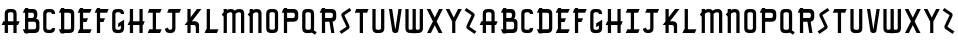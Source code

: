 SplineFontDB: 3.2
FontName: Taunton
FullName: Taunton
FamilyName: Taunton
Weight: Regular
Copyright: Copyright (c) 2016-2022, Terrence Curran
UComments: "2015-5-25: Created with FontForge (http://fontforge.org)"
Version: 001.000
ItalicAngle: 0
UnderlinePosition: -100
UnderlineWidth: 50
Ascent: 800
Descent: 200
InvalidEm: 0
LayerCount: 2
Layer: 0 0 "Back" 1
Layer: 1 0 "Fore" 0
XUID: [1021 270 -1463357204 2819058]
FSType: 0
OS2Version: 0
OS2_WeightWidthSlopeOnly: 0
OS2_UseTypoMetrics: 1
CreationTime: 1432540265
ModificationTime: 1642735257
PfmFamily: 17
TTFWeight: 400
TTFWidth: 5
LineGap: 90
VLineGap: 0
OS2TypoAscent: 0
OS2TypoAOffset: 1
OS2TypoDescent: 0
OS2TypoDOffset: 1
OS2TypoLinegap: 90
OS2WinAscent: 0
OS2WinAOffset: 1
OS2WinDescent: 0
OS2WinDOffset: 1
HheadAscent: 0
HheadAOffset: 1
HheadDescent: 0
HheadDOffset: 1
OS2Vendor: 'GRIL'
MarkAttachClasses: 1
DEI: 91125
LangName: 1033 "" "" "" "" "" "" "" "" "" "" "" "" "" "Copyright (c) 2015, Terrence Curran (http://www.grilledcheese.com),+AAoA-with Reserved Font Name TauntonSwank.+AAoACgAA-This Font Software is licensed under the SIL Open Font License, Version 1.1.+AAoA-This license is copied below, and is also available with a FAQ at:+AAoA-http://scripts.sil.org/OFL+AAoACgAK------------------------------------------------------------+AAoA-SIL OPEN FONT LICENSE Version 1.1 - 26 February 2007+AAoA------------------------------------------------------------+AAoACgAA-PREAMBLE+AAoA-The goals of the Open Font License (OFL) are to stimulate worldwide+AAoA-development of collaborative font projects, to support the font creation+AAoA-efforts of academic and linguistic communities, and to provide a free and+AAoA-open framework in which fonts may be shared and improved in partnership+AAoA-with others.+AAoACgAA-The OFL allows the licensed fonts to be used, studied, modified and+AAoA-redistributed freely as long as they are not sold by themselves. The+AAoA-fonts, including any derivative works, can be bundled, embedded, +AAoA-redistributed and/or sold with any software provided that any reserved+AAoA-names are not used by derivative works. The fonts and derivatives,+AAoA-however, cannot be released under any other type of license. The+AAoA-requirement for fonts to remain under this license does not apply+AAoA-to any document created using the fonts or their derivatives.+AAoACgAA-DEFINITIONS+AAoAIgAA-Font Software+ACIA refers to the set of files released by the Copyright+AAoA-Holder(s) under this license and clearly marked as such. This may+AAoA-include source files, build scripts and documentation.+AAoACgAi-Reserved Font Name+ACIA refers to any names specified as such after the+AAoA-copyright statement(s).+AAoACgAi-Original Version+ACIA refers to the collection of Font Software components as+AAoA-distributed by the Copyright Holder(s).+AAoACgAi-Modified Version+ACIA refers to any derivative made by adding to, deleting,+AAoA-or substituting -- in part or in whole -- any of the components of the+AAoA-Original Version, by changing formats or by porting the Font Software to a+AAoA-new environment.+AAoACgAi-Author+ACIA refers to any designer, engineer, programmer, technical+AAoA-writer or other person who contributed to the Font Software.+AAoACgAA-PERMISSION & CONDITIONS+AAoA-Permission is hereby granted, free of charge, to any person obtaining+AAoA-a copy of the Font Software, to use, study, copy, merge, embed, modify,+AAoA-redistribute, and sell modified and unmodified copies of the Font+AAoA-Software, subject to the following conditions:+AAoACgAA-1) Neither the Font Software nor any of its individual components,+AAoA-in Original or Modified Versions, may be sold by itself.+AAoACgAA-2) Original or Modified Versions of the Font Software may be bundled,+AAoA-redistributed and/or sold with any software, provided that each copy+AAoA-contains the above copyright notice and this license. These can be+AAoA-included either as stand-alone text files, human-readable headers or+AAoA-in the appropriate machine-readable metadata fields within text or+AAoA-binary files as long as those fields can be easily viewed by the user.+AAoACgAA-3) No Modified Version of the Font Software may use the Reserved Font+AAoA-Name(s) unless explicit written permission is granted by the corresponding+AAoA-Copyright Holder. This restriction only applies to the primary font name as+AAoA-presented to the users.+AAoACgAA-4) The name(s) of the Copyright Holder(s) or the Author(s) of the Font+AAoA-Software shall not be used to promote, endorse or advertise any+AAoA-Modified Version, except to acknowledge the contribution(s) of the+AAoA-Copyright Holder(s) and the Author(s) or with their explicit written+AAoA-permission.+AAoACgAA-5) The Font Software, modified or unmodified, in part or in whole,+AAoA-must be distributed entirely under this license, and must not be+AAoA-distributed under any other license. The requirement for fonts to+AAoA-remain under this license does not apply to any document created+AAoA-using the Font Software.+AAoACgAA-TERMINATION+AAoA-This license becomes null and void if any of the above conditions are+AAoA-not met.+AAoACgAA-DISCLAIMER+AAoA-THE FONT SOFTWARE IS PROVIDED +ACIA-AS IS+ACIA, WITHOUT WARRANTY OF ANY KIND,+AAoA-EXPRESS OR IMPLIED, INCLUDING BUT NOT LIMITED TO ANY WARRANTIES OF+AAoA-MERCHANTABILITY, FITNESS FOR A PARTICULAR PURPOSE AND NONINFRINGEMENT+AAoA-OF COPYRIGHT, PATENT, TRADEMARK, OR OTHER RIGHT. IN NO EVENT SHALL THE+AAoA-COPYRIGHT HOLDER BE LIABLE FOR ANY CLAIM, DAMAGES OR OTHER LIABILITY,+AAoA-INCLUDING ANY GENERAL, SPECIAL, INDIRECT, INCIDENTAL, OR CONSEQUENTIAL+AAoA-DAMAGES, WHETHER IN AN ACTION OF CONTRACT, TORT OR OTHERWISE, ARISING+AAoA-FROM, OUT OF THE USE OR INABILITY TO USE THE FONT SOFTWARE OR FROM+AAoA-OTHER DEALINGS IN THE FONT SOFTWARE." "http://scripts.sil.org/OFL"
Encoding: ISO8859-1
UnicodeInterp: none
NameList: AGL For New Fonts
DisplaySize: -48
AntiAlias: 1
FitToEm: 1
WidthSeparation: 120
WinInfo: 21 21 10
BeginPrivate: 0
EndPrivate
Grid
-1000 592 m 0
 2000 592 l 1024
  Named: "top"
EndSplineSet
BeginChars: 256 52

StartChar: W
Encoding: 87 87 0
Width: 556
VWidth: 0
Flags: W
HStem: -2 82<144.962 236.141 322.366 414.038> 572 20G<60 141 239 320 418 499> 572 20G<60 141 239 320 418 499>
VStem: 60 81<84.4075 592> 239 81<83.7598 592> 418 81<84.4075 592>
CounterMasks: 1 1c
LayerCount: 2
Fore
SplineSet
280 -2 m 1xdc
 273.666666667 -7 266.555555556 -8.66666666667 258.703703704 -8.66666666667 c 0
 243 -8.66666666667 224.333333333 -2 203 -2 c 1
 177 -2 l 1
 104 -2 60 37 60 115 c 10
 60 592 l 17
 141 592 l 9
 141 124 l 1
 141 92 149 80 186 80 c 0
 227 80 239 90 239 124 c 2
 239 592 l 17
 320 592 l 1
 320 124 l 2
 320 92 328 80 365 80 c 0
 406 80 418 90 418 124 c 2
 418 592 l 17
 499 592 l 9
 499 115 l 18
 499 37 455 -2 382 -2 c 1
 356 -2 l 1
 334.666666667 -2 316.444444444 -8.66666666667 301.037037037 -8.66666666667 c 0
 293.333333333 -8.66666666667 286.333333333 -7 280 -2 c 1xdc
EndSplineSet
Validated: 1
EndChar

StartChar: S
Encoding: 83 83 1
Width: 372
VWidth: 0
Flags: W
HStem: 600 20G<259.256 303.194>
VStem: 39 294
LayerCount: 2
Fore
SplineSet
144 296 m 1
 95 400 l 2
 87 417 82 433 82 448 c 0
 82 469 92 487 115 503 c 2
 289 620 l 1
 333 558 l 1
 168 447 l 2
 160 442 162 435 165 428 c 2
 224 305 l 1
 277 193 l 2
 285 176 290 160 290 145 c 0
 290 124 280 106 257 90 c 2
 83 -27 l 1
 39 35 l 1
 204 146 l 2
 212 151 210 158 207 165 c 2
 144 296 l 1
EndSplineSet
Validated: 1
EndChar

StartChar: A
Encoding: 65 65 2
Width: 531
VWidth: 0
Flags: W
HStem: 0 21G<118 199 335 416> 0 21G<118 199 335 416> 193 93<82 118 199 335 416 450> 512 80<205.965 328.035>
VStem: 118 81<0 193 286 501.128> 335 81<0 193 286 504.336>
LayerCount: 2
Fore
SplineSet
199 286 m 1x3c
 335 286 l 1
 335 468 l 2
 335 502 310 512 267 512 c 0
 225 512 199 500 199 468 c 2
 199 286 l 1x3c
416 193 m 1
 416 0 l 1
 335 0 l 1
 335 193 l 1
 199 193 l 1
 199 0 l 1
 118 0 l 1xbc
 118 193 l 1
 42 193 l 9
 82 286 l 17
 118 286 l 1
 118 477 l 2
 118 555 162 592 235 592 c 1
 299 592 l 1
 372 592 416 555 416 477 c 2
 416 286 l 1
 490 286 l 9
 450 193 l 17
 416 193 l 1
EndSplineSet
Validated: 1
EndChar

StartChar: N
Encoding: 78 78 3
Width: 445
VWidth: 0
Flags: W
HStem: 0 21G<91 172 308 389> 0 21G<91 172 308 389> 512 80<196.241 302.146>
VStem: 91 81<0 403 568 592> 308 81<0 504.336>
LayerCount: 2
Fore
SplineSet
91 509 m 1xb8
 91 592 l 1
 172 592 l 1
 172 568 l 1
 202 583 235 592 272 592 c 0
 345 592 389 555 389 477 c 2
 389 0 l 1
 308 0 l 1
 308 468 l 2
 308 502 284 512 254 512 c 0
 230 512 200 495 172 474 c 1
 172 0 l 1
 91 0 l 1
 91 403 l 1
 43 457 l 1
 55 471 71 489 91 509 c 1xb8
EndSplineSet
Validated: 1
EndChar

StartChar: K
Encoding: 75 75 4
Width: 501
VWidth: 0
Flags: W
HStem: 0 21G<110 191 320 401> 0 21G<110 191 320 401> 196 93<223 311.12> 572 20G<110 191 333.51 461> 572 20G<110 191 333.51 461>
VStem: 110 81<0 196 388 592> 320 81<0 188.896>
LayerCount: 2
Fore
SplineSet
110 285 m 1xb6
 110 592 l 1
 191 592 l 1
 191 388 l 1
 349 592 l 1
 461 592 l 1
 223 289 l 1
 297 289 l 2
 347 289 401 253 401 198 c 2
 401 0 l 1
 320 0 l 1
 320 148 l 2
 320 168 302 196 277 196 c 2
 191 196 l 1
 191 0 l 1
 110 0 l 1
 110 196 l 1
 41 196 l 1
 110 285 l 1xb6
EndSplineSet
Validated: 1
EndChar

StartChar: L
Encoding: 76 76 5
Width: 430
VWidth: 0
Flags: W
HStem: 0 93<79 93 174 347> 572 20G<93 174> 572 20G<93 174>
VStem: 93 81<93 592>
LayerCount: 2
Fore
SplineSet
174 93 m 1xd0
 387 93 l 9
 347 0 l 17
 39 0 l 9
 79 93 l 17
 93 93 l 1
 93 592 l 1
 174 592 l 1
 174 93 l 1xd0
EndSplineSet
Validated: 1
EndChar

StartChar: M
Encoding: 77 77 6
Width: 662
VWidth: 0
Flags: W
HStem: 0 21G<91 172 308 389 525 606> 0 21G<91 172 308 389 525 606> 512 80<196.241 303.152 412.601 519.146>
VStem: 91 81<0 403 568 592> 308 81<0 488.797> 525 81<0 504.336>
CounterMasks: 1 1c
LayerCount: 2
Fore
SplineSet
369 551 m 1xbc
 412 586 452 592 489 592 c 0
 562 592 606 555 606 477 c 2
 606 0 l 1
 525 0 l 1
 525 468 l 2
 525 502 501 512 471 512 c 0
 447 512 417 495 389 474 c 1
 389 0 l 1
 308 0 l 1
 308 468 l 2
 308 502 284 512 254 512 c 0
 230 512 200 495 172 474 c 1
 172 0 l 1
 91 0 l 1
 91 403 l 1
 43 457 l 1
 55 471 71 489 91 509 c 1
 91 592 l 1
 172 592 l 1
 172 568 l 1
 202 583 235 592 272 592 c 0
 316 592 350 580 369 551 c 1xbc
EndSplineSet
Validated: 1
EndChar

StartChar: E
Encoding: 69 69 7
Width: 436
VWidth: 0
Flags: W
HStem: 0 93<83 97 178 351> 270 93<179 261> 499 93<83 97 178 351> 583 20G<97 178>
VStem: 97 81<93 270 363 499 592 603>
LayerCount: 2
Fore
SplineSet
97 499 m 1xe8
 43 499 l 1
 83 592 l 1
 97 592 l 1xe8
 97 603 l 1
 178 603 l 1xd8
 178 592 l 1
 391 592 l 1
 351 499 l 1
 178 499 l 1
 179 363 l 1
 301 363 l 9
 261 270 l 17
 178 270 l 1
 178 93 l 1
 391 93 l 9
 351 0 l 17
 43 0 l 9
 83 93 l 17
 97 93 l 1
 97 499 l 1xe8
EndSplineSet
Validated: 1
EndChar

StartChar: F
Encoding: 70 70 8
Width: 432
VWidth: 0
Flags: W
HStem: 0 21G<97 178> 0 21G<97 178> 270 93<178 261> 499 93<83 97 178 351> 583 20G<97 178>
VStem: 97 81<0 270 363 499 592 603>
LayerCount: 2
Fore
SplineSet
178 0 m 1xb4
 97 0 l 1
 97 499 l 1
 43 499 l 1
 83 592 l 1
 97 592 l 1xb4
 97 603 l 1
 178 603 l 1x2c
 178 592 l 1
 391 592 l 1
 351 499 l 1
 178 499 l 1
 178 363 l 1
 301 363 l 9
 261 270 l 17
 178 270 l 1
 178 0 l 1xb4
EndSplineSet
Validated: 1
EndChar

StartChar: I
Encoding: 73 73 9
Width: 435
VWidth: 0
Flags: W
HStem: 0 93<83 169 250 351> 499 93<83 169 250 351>
VStem: 169 81<93 499>
LayerCount: 2
Fore
SplineSet
250 499 m 1
 250 93 l 1
 391 93 l 9
 351 0 l 17
 43 0 l 9
 83 93 l 17
 169 93 l 1
 169 499 l 1
 43 499 l 1
 83 592 l 1
 391 592 l 1
 351 499 l 1
 250 499 l 1
EndSplineSet
Validated: 1
EndChar

StartChar: J
Encoding: 74 74 10
Width: 493
VWidth: 0
Flags: W
HStem: 0 80<135.775 223.035> 499 93<144 230 311 412>
VStem: 230 81<88.6211 499>
LayerCount: 2
Fore
SplineSet
123 134 m 1
 129 96 152 80 175 80 c 0
 197 80 230 89 230 123 c 1
 230 499 l 1
 104 499 l 1
 144 592 l 1
 452 592 l 1
 412 499 l 1
 311 499 l 1
 311 116 l 1
 311 38 267 0 194 0 c 1
 164 0 l 1
 91 0 63 35 45 103 c 1
 123 134 l 1
EndSplineSet
Validated: 1
EndChar

StartChar: H
Encoding: 72 72 11
Width: 511
VWidth: 0
Flags: W
HStem: 0 21G<96 177 336 417> 0 21G<96 177 336 417> 196 93<82 96 177 336 417 430> 572 20G<96 177 336 417> 572 20G<96 177 336 417>
VStem: 96 81<0 196 289 592> 336 81<0 196 289 592>
LayerCount: 2
Fore
SplineSet
336 196 m 1xb6
 177 196 l 1
 177 0 l 1
 96 0 l 1
 96 196 l 1
 42 196 l 1
 82 289 l 1
 96 289 l 1
 96 592 l 1
 177 592 l 1
 177 289 l 1
 336 289 l 1
 336 592 l 1
 417 592 l 1
 417 289 l 1
 470 289 l 1
 430 196 l 1
 417 196 l 1
 417 0 l 1
 336 0 l 1
 336 196 l 1xb6
EndSplineSet
Validated: 1
EndChar

StartChar: V
Encoding: 86 86 12
Width: 410
VWidth: 0
Flags: W
HStem: 0 21G<198 218> 0 21G<198 218> 572 20G<49 132.092 283.908 367> 572 20G<49 132.092 283.908 367>
VStem: 49 318
LayerCount: 2
Fore
SplineSet
208 0 m 0xa8
 188 0 138 8 132 50 c 2
 49 592 l 1
 129 592 l 1
 208 81 l 1
 287 592 l 1
 367 592 l 1
 284 50 l 2
 278 8 228 0 208 0 c 0xa8
EndSplineSet
Validated: 1
EndChar

StartChar: G
Encoding: 71 71 13
Width: 406
VWidth: 0
Flags: W
HStem: 0 80<142.965 265.035> 512 80<142.965 265.035>
VStem: 55 81<90.8059 501.128> 272 81<89.8347 186 468 504.501>
LayerCount: 2
Fore
SplineSet
272 186 m 1
 204 144 l 1
 204 237 l 1
 353 327 l 1
 353 124 l 1
 353 46 309 0 236 0 c 1
 172 -2 l 1
 99 -2 55 37 55 115 c 1
 55 477 l 1
 55 555 99 592 172 592 c 1
 236 592 l 1
 309 592 353 553 353 468 c 1
 272 468 l 1
 272 502 247 512 204 512 c 0
 162 512 136 500 136 468 c 1
 136 124 l 1
 136 92 162 80 204 80 c 0
 247 80 272 90 272 124 c 1
 272 186 l 1
EndSplineSet
Validated: 1
EndChar

StartChar: O
Encoding: 79 79 14
Width: 407
VWidth: 0
Flags: W
HStem: -2 82<142.965 265.035> 512 80<142.965 265.035>
VStem: 55 81<90.8059 501.128> 272 81<87.5781 504.336>
LayerCount: 2
Fore
SplineSet
353 115 m 1
 353 37 309 -2 236 -2 c 1
 172 -2 l 1
 99 -2 55 37 55 115 c 1
 55 477 l 1
 55 555 99 592 172 592 c 1
 236 592 l 1
 309 592 353 555 353 477 c 1
 353 115 l 1
272 124 m 1
 272 468 l 1
 272 502 247 512 204 512 c 0
 162 512 136 500 136 468 c 1
 136 124 l 1
 136 92 162 80 204 80 c 0
 247 80 272 90 272 124 c 1
EndSplineSet
Validated: 1
EndChar

StartChar: Q
Encoding: 81 81 15
Width: 455
VWidth: 0
Flags: W
HStem: 0 80<142.965 266.366> 512 80<142.965 265.035>
VStem: 55 81<90.8059 501.128> 272 81<87.8333 504.336>
LayerCount: 2
Fore
SplineSet
346 68 m 1
 418 20 l 1
 374 -42 l 1
 296 10 l 1
 279 2 259 0 236 0 c 1
 172 -2 l 1
 99 -2 55 37 55 115 c 1
 55 477 l 1
 55 555 99 592 172 592 c 1
 236 592 l 1
 309 592 353 555 353 477 c 1
 353 115 l 1
 353 97 350 82 346 68 c 1
272 124 m 1
 272 468 l 1
 272 502 247 512 204 512 c 0
 162 512 136 500 136 468 c 1
 136 124 l 1
 136 92 162 80 204 80 c 0
 247 80 272 90 272 124 c 1
EndSplineSet
Validated: 1
EndChar

StartChar: U
Encoding: 85 85 16
Width: 415
VWidth: 0
Flags: W
HStem: 0 80<147.965 270.035> 572 20G<60 141 277 358> 572 20G<60 141 277 358>
VStem: 60 81<90.8059 592> 277 81<87.6641 592>
LayerCount: 2
Fore
SplineSet
358 592 m 1xd8
 358 115 l 1
 358 37 314 0 241 0 c 1
 177 -2 l 1
 104 -2 60 37 60 115 c 1
 60 592 l 1
 141 592 l 1
 141 124 l 1
 141 92 167 80 209 80 c 0
 252 80 277 90 277 124 c 1
 277 592 l 1
 358 592 l 1xd8
EndSplineSet
Validated: 1
EndChar

StartChar: C
Encoding: 67 67 17
Width: 403
VWidth: 0
Flags: W
HStem: 0 80<142.965 265.035> 512 80<142.965 265.035>
VStem: 55 81<90.8725 501.128> 272 81<89.8347 124 468 504.501>
LayerCount: 2
Fore
SplineSet
353 124 m 1
 353 46 309 0 236 0 c 1
 172 0 l 1
 99 0 55 37 55 115 c 1
 55 477 l 1
 55 555 99 592 172 592 c 1
 236 592 l 1
 309 592 353 553 353 468 c 1
 272 468 l 1
 272 502 247 512 204 512 c 0
 162 512 136 500 136 468 c 1
 136 124 l 1
 136 92 162 80 204 80 c 0
 247 80 272 90 272 124 c 1
 353 124 l 1
EndSplineSet
Validated: 1
EndChar

StartChar: P
Encoding: 80 80 18
Width: 508
VWidth: 0
Flags: W
HStem: 0 21G<97 178> 0 21G<97 178> 279 93<178 365.752> 499 93<83 97 178 363.194> 583 20G<97 178>
VStem: 97 81<0 279 372 499 592 603> 374 82<379.429 491.571>
LayerCount: 2
Fore
SplineSet
329 372 m 1x36
 362 372 374 402 374 431 c 0
 374 464 364 499 330 499 c 2
 178 499 l 1
 178 372 l 1
 329 372 l 1x36
338 279 m 1
 178 279 l 1
 178 0 l 1
 97 0 l 1
 97 499 l 1
 43 499 l 1
 83 592 l 1
 97 592 l 1xb6
 97 603 l 1
 178 603 l 1x2e
 178 592 l 1
 339 592 l 2
 417 592 456 548 456 475 c 1
 456 396 l 1
 456 323 417 279 338 279 c 1
EndSplineSet
Validated: 1
EndChar

StartChar: R
Encoding: 82 82 19
Width: 505
VWidth: 0
Flags: W
HStem: 0 21G<97 178 327.774 411> 0 21G<97 178 327.774 411> 279 93<178 286> 499 93<83 97 178 363.194> 583 20G<97 178>
VStem: 97 81<0 279 372 499 592 603> 374 82<378.82 491.571>
LayerCount: 2
Fore
SplineSet
286 279 m 1xb6
 178 279 l 1
 178 0 l 1
 97 0 l 1
 97 499 l 1
 43 499 l 1
 83 592 l 1
 97 592 l 1xb6
 97 603 l 1
 178 603 l 1x2e
 178 592 l 1
 339 592 l 2
 417 592 456 548 456 475 c 1
 456 396 l 1
 456 333 426 290 365 281 c 1
 411 0 l 1
 331 0 l 1
 286 279 l 1xb6
329 372 m 1
 362 372 374 402 374 431 c 0
 374 464 364 499 330 499 c 2
 178 499 l 1
 178 372 l 1
 329 372 l 1
EndSplineSet
Validated: 1
EndChar

StartChar: X
Encoding: 88 88 20
Width: 486
VWidth: 0
Flags: W
HStem: 0 21G<51 157.208 331 437> 0 21G<51 157.208 331 437> 572 20G<43 146.237 341.763 445> 572 20G<43 146.237 341.763 445>
LayerCount: 2
Fore
SplineSet
245 192 m 1xa0
 147 0 l 1
 51 0 l 1
 198 287 l 1
 43 592 l 1
 136 592 l 1
 244 381 l 1
 352 592 l 1
 445 592 l 1
 291 287 l 1
 437 0 l 1
 341 0 l 1
 245 192 l 1xa0
EndSplineSet
Validated: 1
EndChar

StartChar: D
Encoding: 68 68 21
Width: 485
VWidth: 0
Flags: W
HStem: 0 93<87 101 182.042 346.038> 499 93<87 101 182 343.035> 583 20G<101 182>
VStem: 101 81<-11 0 93 499 592 603> 350 81<96.0908 490.157>
LayerCount: 2
Fore
SplineSet
182 499 m 1xd8
 182 93 l 1
 182 93 240 92 282 92 c 0
 325 92 350 92 350 126 c 1
 350 455 l 1
 350 489 325 499 282 499 c 1
 182 499 l 1xd8
182 592 m 1
 314 592 l 1
 387 592 431 554 431 476 c 1
 431 117 l 1
 431 39 387 0 314 0 c 1
 182 0 l 1
 182 -11 l 1
 101 -11 l 1
 101 0 l 1
 87 0 l 1
 47 93 l 1
 101 93 l 1
 101 499 l 1
 47 499 l 1
 87 592 l 1
 101 592 l 1xd8
 101 603 l 1
 182 603 l 1xb8
 182 592 l 1
EndSplineSet
Validated: 1
EndChar

StartChar: B
Encoding: 66 66 22
Width: 508
VWidth: 0
Flags: W
HStem: 0 93<87 101 182 367.194> 279 93<182 315.875> 499 93<87 101 182 315.194> 583 20G<101 182>
VStem: 101 81<-11 0 93 279 372 499 592 603> 326 82<380.563 491.035> 378 82<103.656 271.566>
LayerCount: 2
Fore
SplineSet
101 499 m 1xea
 47 499 l 1
 87 592 l 1
 101 592 l 1xea
 101 603 l 1
 182 603 l 1xda
 182 592 l 1
 291 592 l 2
 369 592 408 554 408 481 c 1
 408 437 l 2xec
 408 413 404 377 370 356 c 1
 416 356 460 316 460 267 c 1
 460 117 l 1
 460 44 421 0 343 0 c 2
 182 0 l 1
 182 -11 l 1
 101 -11 l 1
 101 0 l 1
 87 0 l 1
 47 93 l 1
 101 93 l 1
 101 499 l 1xea
281 372 m 1
 314 372 326 407 326 436 c 0xec
 326 469 316 499 282 499 c 2
 182 499 l 1
 182 372 l 1
 281 372 l 1
182 93 m 1
 334 93 l 2
 354 93 378 114 378 148 c 2
 378 218 l 2xca
 378 247 368 279 333 279 c 2
 182 279 l 1
 182 93 l 1
EndSplineSet
Validated: 1
EndChar

StartChar: Y
Encoding: 89 89 23
Width: 486
VWidth: 0
Flags: W
HStem: 0 21G<204 284> 0 21G<204 284> 572 20G<43 146.189 341.811 445> 572 20G<43 146.189 341.811 445>
VStem: 204 80<0 281>
LayerCount: 2
Fore
SplineSet
204 281 m 1xa8
 43 592 l 1
 136 592 l 1
 244 380 l 1
 352 592 l 1
 445 592 l 1
 284 281 l 1
 284 0 l 1
 204 0 l 1
 204 281 l 1xa8
EndSplineSet
Validated: 1
EndChar

StartChar: Z
Encoding: 90 90 24
Width: 372
VWidth: 0
Flags: W
HStem: 600 20G<69.8065 113.744>
VStem: 40 294
LayerCount: 2
Fore
SplineSet
229 296 m 1
 166 165 l 2
 163 158 161 151 169 146 c 2
 334 35 l 1
 290 -27 l 1
 116 90 l 2
 92.671875 105.747070312 83.2890625 124.213867188 83.2890625 145.005859375 c 0
 83.2890625 159.865234375 88.0810546875 175.911132812 96 193 c 2
 149 305 l 1
 208 428 l 2
 211 435 213 442 205 447 c 2
 40 558 l 1
 84 620 l 1
 258 503 l 2
 281.328125 487.252929688 290.7109375 468.786132812 290.7109375 447.994140625 c 0
 290.7109375 433.134765625 285.918945312 417.088867188 278 400 c 2
 229 296 l 1
EndSplineSet
Validated: 524289
EndChar

StartChar: T
Encoding: 84 84 25
Width: 432
VWidth: 0
Flags: W
HStem: 0 21G<169 250> 0 21G<169 250> 499 93<83 169 250 351>
VStem: 169 81<0 499>
LayerCount: 2
Fore
SplineSet
250 499 m 1xb0
 250 0 l 1
 169 0 l 1
 169 499 l 1
 43 499 l 1
 83 592 l 1
 391 592 l 1
 351 499 l 1
 250 499 l 1xb0
EndSplineSet
Validated: 1
EndChar

StartChar: r
Encoding: 114 114 26
Width: 505
VWidth: 0
Flags: W
HStem: 0 21G<98 179 98 179 328.774 412 328.774 412> 279 93<179 287> 499 93<84 98 179 364.194> 583 20G<98 179>
VStem: 98 81<0 279 372 499 592 603> 375 82<378.82 491.571>
LayerCount: 2
Fore
Refer: 19 82 S 1 0 0 1 1 0 2
Validated: 1
EndChar

StartChar: i
Encoding: 105 105 27
Width: 435
VWidth: 0
Flags: W
HStem: 0 93<84 170 251 352> 499 93<84 170 251 352>
VStem: 170 81<93 499>
LayerCount: 2
Fore
Refer: 9 73 N 1 0 0 1 1 0 2
Validated: 1
EndChar

StartChar: a
Encoding: 97 97 28
Width: 531
VWidth: 0
Flags: W
HStem: 0 21G<119 200 119 200 336 417 336 417> 193 93<83 119 200 336 417 451> 512 80<206.965 329.035>
VStem: 119 81<0 193 286 501.128> 336 81<0 193 286 504.336>
LayerCount: 2
Fore
Refer: 2 65 N 1 0 0 1 1 0 2
Validated: 1
EndChar

StartChar: b
Encoding: 98 98 29
Width: 508
VWidth: 0
Flags: W
HStem: 0 93<88 102 183 368.194> 279 93<183 316.875> 499 93<88 102 183 316.194> 583 20G<102 183>
VStem: 102 81<-11 0 93 279 372 499 592 603> 327 82<380.563 491.035> 379 82<103.656 271.566>
LayerCount: 2
Fore
Refer: 22 66 N 1 0 0 1 1 0 2
Validated: 1
EndChar

StartChar: c
Encoding: 99 99 30
Width: 403
VWidth: 0
Flags: W
HStem: 0 80<143.965 266.035> 512 80<143.965 266.035>
VStem: 56 81<90.8725 501.128> 273 81<89.8347 124 468 504.501>
LayerCount: 2
Fore
Refer: 17 67 N 1 0 0 1 1 0 2
Validated: 1
EndChar

StartChar: d
Encoding: 100 100 31
Width: 485
VWidth: 0
Flags: W
HStem: 0 93<88 102 183.042 347.038> 499 93<88 102 183 344.035> 583 20G<102 183>
VStem: 102 81<-11 0 93 499 592 603> 351 81<96.0908 490.157>
LayerCount: 2
Fore
Refer: 21 68 N 1 0 0 1 1 0 2
Validated: 1
EndChar

StartChar: e
Encoding: 101 101 32
Width: 436
VWidth: 0
Flags: W
HStem: 0 93<84 98 179 352> 270 93<180 262> 499 93<84 98 179 352> 583 20G<98 179>
VStem: 98 81<93 270 363 499 592 603>
LayerCount: 2
Fore
Refer: 7 69 N 1 0 0 1 1 0 2
Validated: 1
EndChar

StartChar: f
Encoding: 102 102 33
Width: 432
VWidth: 0
Flags: W
HStem: 0 21G<98 179 98 179> 270 93<179 262> 499 93<84 98 179 352> 583 20G<98 179>
VStem: 98 81<0 270 363 499 592 603>
LayerCount: 2
Fore
Refer: 8 70 N 1 0 0 1 1 0 2
Validated: 1
EndChar

StartChar: g
Encoding: 103 103 34
Width: 406
VWidth: 0
Flags: W
HStem: 0 80<143.965 266.035> 512 80<143.965 266.035>
VStem: 56 81<90.8059 501.128> 273 81<89.8347 186 468 504.501>
LayerCount: 2
Fore
Refer: 13 71 N 1 0 0 1 1 0 2
Validated: 1
EndChar

StartChar: h
Encoding: 104 104 35
Width: 511
VWidth: 0
Flags: W
HStem: 0 21G<96 177 96 177 336 417 336 417> 196 93<82 96 177 336 417 430> 572 20G<96 177 96 177 336 417 336 417>
VStem: 96 81<0 196 289 592> 336 81<0 196 289 592>
LayerCount: 2
Fore
Refer: 11 72 N 1 0 0 1 0 0 2
Validated: 1
EndChar

StartChar: j
Encoding: 106 106 36
Width: 493
VWidth: 0
Flags: W
HStem: 0 80<136.775 224.035> 499 93<145 231 312 413>
VStem: 231 81<88.6211 499>
LayerCount: 2
Fore
Refer: 10 74 N 1 0 0 1 1 0 2
Validated: 1
EndChar

StartChar: k
Encoding: 107 107 37
Width: 501
VWidth: 0
Flags: W
HStem: 0 21G<112 193 112 193 322 403 322 403> 196 93<225 313.12> 572 20G<112 193 112 193 335.51 463 335.51 463>
VStem: 112 81<0 196 388 592> 322 81<0 188.896>
LayerCount: 2
Fore
Refer: 4 75 N 1 0 0 1 2 0 2
Validated: 1
EndChar

StartChar: l
Encoding: 108 108 38
Width: 430
VWidth: 0
Flags: W
HStem: 0 93<78 92 173 346> 572 20G<92 173 92 173>
VStem: 92 81<93 592>
LayerCount: 2
Fore
Refer: 5 76 N 1 0 0 1 -1 0 2
Validated: 1
EndChar

StartChar: m
Encoding: 109 109 39
Width: 662
VWidth: 0
Flags: W
HStem: 0 21G<92 173 92 173 309 390 309 390 526 607 526 607> 512 80<197.241 304.152 413.601 520.146>
VStem: 92 81<0 403 568 592> 309 81<0 488.797> 526 81<0 504.336>
CounterMasks: 1 38
LayerCount: 2
Fore
Refer: 6 77 N 1 0 0 1 1 0 2
Validated: 1
EndChar

StartChar: n
Encoding: 110 110 40
Width: 445
VWidth: 0
Flags: W
HStem: 0 21G<92 173 92 173 309 390 309 390> 512 80<197.241 303.146>
VStem: 92 81<0 403 568 592> 309 81<0 504.336>
LayerCount: 2
Fore
Refer: 3 78 N 1 0 0 1 1 0 2
Validated: 1
EndChar

StartChar: o
Encoding: 111 111 41
Width: 407
VWidth: 0
Flags: W
HStem: -2 82<143.965 266.035> 512 80<143.965 266.035>
VStem: 56 81<90.8059 501.128> 273 81<87.5781 504.336>
LayerCount: 2
Fore
Refer: 14 79 N 1 0 0 1 1 0 2
Validated: 1
EndChar

StartChar: p
Encoding: 112 112 42
Width: 508
VWidth: 0
Flags: W
HStem: 0 21G<98 179 98 179> 279 93<179 366.752> 499 93<84 98 179 364.194> 583 20G<98 179>
VStem: 98 81<0 279 372 499 592 603> 375 82<379.429 491.571>
LayerCount: 2
Fore
Refer: 18 80 N 1 0 0 1 1 0 2
Validated: 1
EndChar

StartChar: q
Encoding: 113 113 43
Width: 455
VWidth: 0
Flags: W
HStem: 0 80<143.965 267.366> 512 80<143.965 266.035>
VStem: 56 81<90.8059 501.128> 273 81<87.8333 504.336>
LayerCount: 2
Fore
Refer: 15 81 N 1 0 0 1 1 0 2
Validated: 1
EndChar

StartChar: s
Encoding: 115 115 44
Width: 372
VWidth: 0
Flags: W
HStem: 600 20G<260.256 304.194>
VStem: 40 294
LayerCount: 2
Fore
Refer: 1 83 N 1 0 0 1 1 0 2
Validated: 1
EndChar

StartChar: t
Encoding: 116 116 45
Width: 432
VWidth: 0
Flags: W
HStem: 0 21G<171 252 171 252> 499 93<85 171 252 353>
VStem: 171 81<0 499>
LayerCount: 2
Fore
Refer: 25 84 N 1 0 0 1 2 0 2
Validated: 1
EndChar

StartChar: u
Encoding: 117 117 46
Width: 415
VWidth: 0
Flags: W
HStem: 0 80<147.965 270.035> 572 20G<60 141 60 141 277 358 277 358>
VStem: 60 81<90.8059 592> 277 81<87.6641 592>
LayerCount: 2
Fore
Refer: 16 85 N 1 0 0 1 0 0 2
Validated: 1
EndChar

StartChar: v
Encoding: 118 118 47
Width: 410
VWidth: 0
Flags: W
HStem: 0 21G<199 219 199 219> 572 20G<50 133.092 50 133.092 284.908 368 284.908 368>
VStem: 50 318
LayerCount: 2
Fore
Refer: 12 86 N 1 0 0 1 1 0 2
Validated: 1
EndChar

StartChar: w
Encoding: 119 119 48
Width: 556
VWidth: 0
Flags: W
HStem: -2 82<144.962 236.141 322.366 414.038> 572 20G<60 141 60 141 239 320 239 320 418 499 418 499>
VStem: 60 81<84.4075 592> 239 81<83.7598 592> 418 81<84.4075 592>
CounterMasks: 1 38
LayerCount: 2
Fore
Refer: 0 87 N 1 0 0 1 0 0 2
Validated: 1
EndChar

StartChar: x
Encoding: 120 120 49
Width: 486
VWidth: 0
Flags: W
HStem: 0 21G<51 157.208 51 157.208 331 437 331 437> 572 20G<43 146.237 43 146.237 341.763 445 341.763 445>
LayerCount: 2
Fore
Refer: 20 88 N 1 0 0 1 0 0 2
Validated: 1
EndChar

StartChar: y
Encoding: 121 121 50
Width: 486
VWidth: 0
Flags: W
HStem: 0 21G<204 284 204 284> 572 20G<43 146.189 43 146.189 341.811 445 341.811 445>
VStem: 204 80<0 281>
LayerCount: 2
Fore
Refer: 23 89 N 1 0 0 1 0 0 2
Validated: 1
EndChar

StartChar: z
Encoding: 122 122 51
Width: 372
VWidth: 0
Flags: W
HStem: 600 20G<70.8065 114.744>
VStem: 41 294
LayerCount: 2
Fore
Refer: 24 90 N 1 0 0 1 1 0 2
Validated: 1
EndChar
EndChars
EndSplineFont
